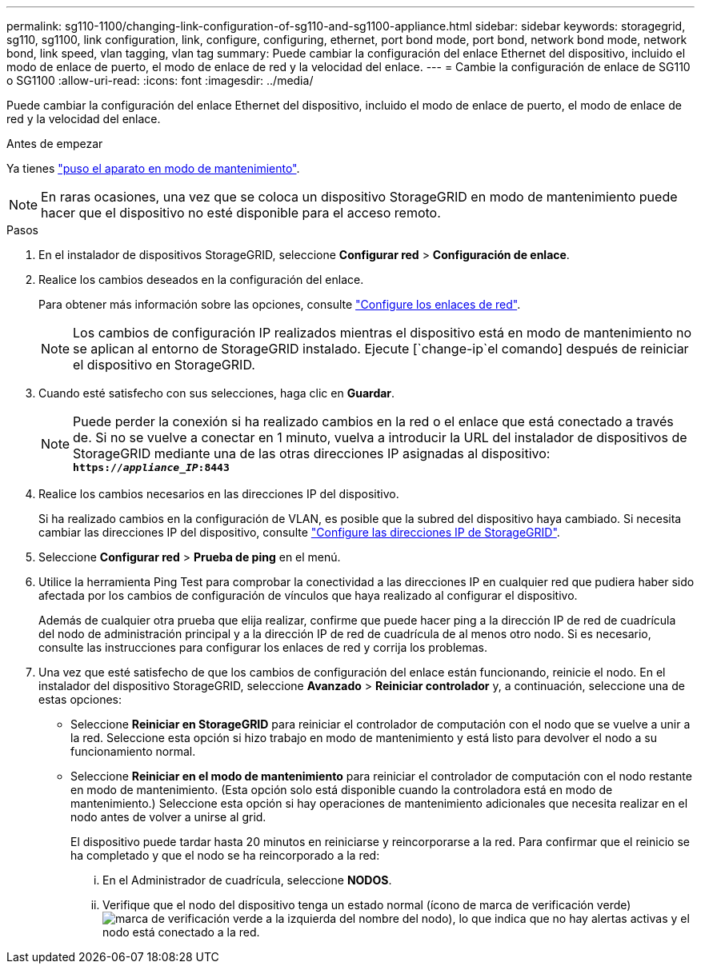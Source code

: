 ---
permalink: sg110-1100/changing-link-configuration-of-sg110-and-sg1100-appliance.html 
sidebar: sidebar 
keywords: storagegrid, sg110, sg1100, link configuration, link, configure, configuring, ethernet, port bond mode, port bond, network bond mode, network bond, link speed, vlan tagging, vlan tag 
summary: Puede cambiar la configuración del enlace Ethernet del dispositivo, incluido el modo de enlace de puerto, el modo de enlace de red y la velocidad del enlace. 
---
= Cambie la configuración de enlace de SG110 o SG1100
:allow-uri-read: 
:icons: font
:imagesdir: ../media/


[role="lead"]
Puede cambiar la configuración del enlace Ethernet del dispositivo, incluido el modo de enlace de puerto, el modo de enlace de red y la velocidad del enlace.

.Antes de empezar
Ya tienes link:../commonhardware/placing-appliance-into-maintenance-mode.html["puso el aparato en modo de mantenimiento"].


NOTE: En raras ocasiones, una vez que se coloca un dispositivo StorageGRID en modo de mantenimiento puede hacer que el dispositivo no esté disponible para el acceso remoto.

.Pasos
. En el instalador de dispositivos StorageGRID, seleccione *Configurar red* > *Configuración de enlace*.
. Realice los cambios deseados en la configuración del enlace.
+
Para obtener más información sobre las opciones, consulte link:../installconfig/configuring-network-links.html["Configure los enlaces de red"].

+

NOTE: Los cambios de configuración IP realizados mientras el dispositivo está en modo de mantenimiento no se aplican al entorno de StorageGRID instalado. Ejecute [`change-ip`el comando] después de reiniciar el dispositivo en StorageGRID.

. Cuando esté satisfecho con sus selecciones, haga clic en *Guardar*.
+

NOTE: Puede perder la conexión si ha realizado cambios en la red o el enlace que está conectado a través de. Si no se vuelve a conectar en 1 minuto, vuelva a introducir la URL del instalador de dispositivos de StorageGRID mediante una de las otras direcciones IP asignadas al dispositivo: `*https://_appliance_IP_:8443*`

. Realice los cambios necesarios en las direcciones IP del dispositivo.
+
Si ha realizado cambios en la configuración de VLAN, es posible que la subred del dispositivo haya cambiado. Si necesita cambiar las direcciones IP del dispositivo, consulte link:../installconfig/setting-ip-configuration.html["Configure las direcciones IP de StorageGRID"].

. Seleccione *Configurar red* > *Prueba de ping* en el menú.
. Utilice la herramienta Ping Test para comprobar la conectividad a las direcciones IP en cualquier red que pudiera haber sido afectada por los cambios de configuración de vínculos que haya realizado al configurar el dispositivo.
+
Además de cualquier otra prueba que elija realizar, confirme que puede hacer ping a la dirección IP de red de cuadrícula del nodo de administración principal y a la dirección IP de red de cuadrícula de al menos otro nodo. Si es necesario, consulte las instrucciones para configurar los enlaces de red y corrija los problemas.

. Una vez que esté satisfecho de que los cambios de configuración del enlace están funcionando, reinicie el nodo. En el instalador del dispositivo StorageGRID, seleccione *Avanzado* > *Reiniciar controlador* y, a continuación, seleccione una de estas opciones:
+
** Seleccione *Reiniciar en StorageGRID* para reiniciar el controlador de computación con el nodo que se vuelve a unir a la red. Seleccione esta opción si hizo trabajo en modo de mantenimiento y está listo para devolver el nodo a su funcionamiento normal.
** Seleccione *Reiniciar en el modo de mantenimiento* para reiniciar el controlador de computación con el nodo restante en modo de mantenimiento. (Esta opción solo está disponible cuando la controladora está en modo de mantenimiento.) Seleccione esta opción si hay operaciones de mantenimiento adicionales que necesita realizar en el nodo antes de volver a unirse al grid.
+
El dispositivo puede tardar hasta 20 minutos en reiniciarse y reincorporarse a la red.  Para confirmar que el reinicio se ha completado y que el nodo se ha reincorporado a la red:

+
... En el Administrador de cuadrícula, seleccione *NODOS*.
... Verifique que el nodo del dispositivo tenga un estado normal (ícono de marca de verificación verde)image:../media/icon_alert_green_checkmark.png["marca de verificación verde"] a la izquierda del nombre del nodo), lo que indica que no hay alertas activas y el nodo está conectado a la red.






